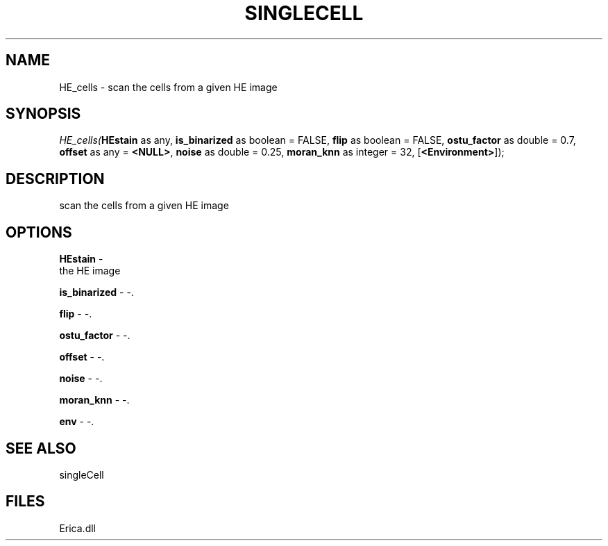 .\" man page create by R# package system.
.TH SINGLECELL 1 2000-Jan "HE_cells" "HE_cells"
.SH NAME
HE_cells \- scan the cells from a given HE image
.SH SYNOPSIS
\fIHE_cells(\fBHEstain\fR as any, 
\fBis_binarized\fR as boolean = FALSE, 
\fBflip\fR as boolean = FALSE, 
\fBostu_factor\fR as double = 0.7, 
\fBoffset\fR as any = \fB<NULL>\fR, 
\fBnoise\fR as double = 0.25, 
\fBmoran_knn\fR as integer = 32, 
[\fB<Environment>\fR]);\fR
.SH DESCRIPTION
.PP
scan the cells from a given HE image
.PP
.SH OPTIONS
.PP
\fBHEstain\fB \fR\- 
 the HE image
. 
.PP
.PP
\fBis_binarized\fB \fR\- -. 
.PP
.PP
\fBflip\fB \fR\- -. 
.PP
.PP
\fBostu_factor\fB \fR\- -. 
.PP
.PP
\fBoffset\fB \fR\- -. 
.PP
.PP
\fBnoise\fB \fR\- -. 
.PP
.PP
\fBmoran_knn\fB \fR\- -. 
.PP
.PP
\fBenv\fB \fR\- -. 
.PP
.SH SEE ALSO
singleCell
.SH FILES
.PP
Erica.dll
.PP
